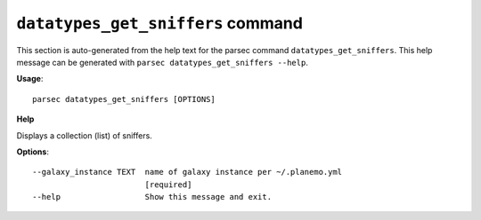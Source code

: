 
``datatypes_get_sniffers`` command
===============================

This section is auto-generated from the help text for the parsec command
``datatypes_get_sniffers``. This help message can be generated with ``parsec datatypes_get_sniffers
--help``.

**Usage**::

    parsec datatypes_get_sniffers [OPTIONS]

**Help**

Displays a collection (list) of sniffers.

**Options**::


      --galaxy_instance TEXT  name of galaxy instance per ~/.planemo.yml
                              [required]
      --help                  Show this message and exit.
    
